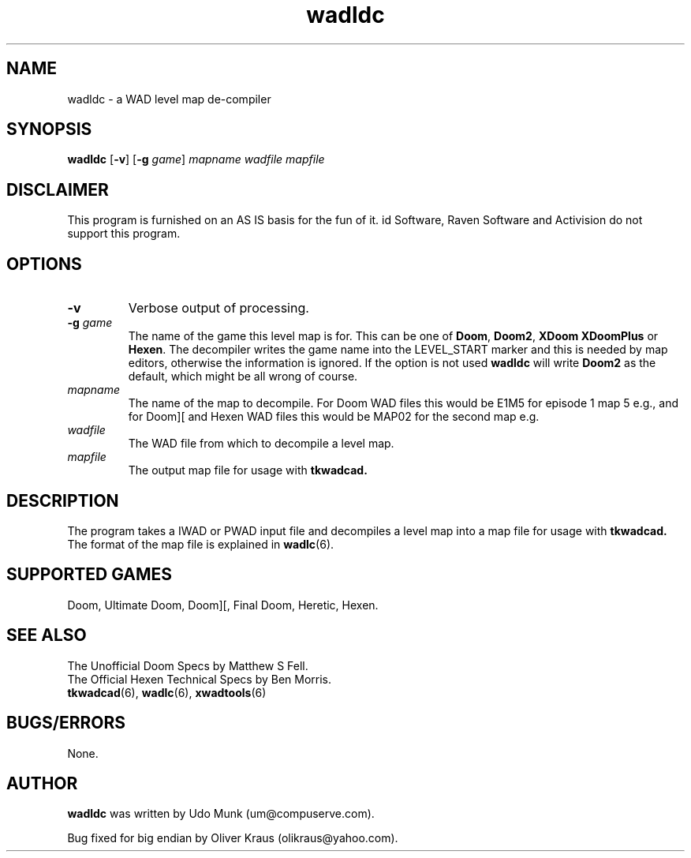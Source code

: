 .TH wadldc 6 "23 January 2000"

.SH NAME
wadldc \- a WAD level map de-compiler

.SH SYNOPSIS
.BR wadldc " [" \-v "] [" "\-g \fIgame\fR" ]
.I mapname wadfile mapfile

.SH DISCLAIMER
This program is furnished on an AS IS basis for the fun of it.
id Software, Raven Software and Activision do not support this program.

.SH OPTIONS
.TP
.B \-v
Verbose output of processing.
.TP
.BR \-g " \fIgame\fR"
The name of the game this level map is for. This can be one of \fBDoom\fR,
\fBDoom2\fR, \fBXDoom\fR \fBXDoomPlus\fR or \fBHexen\fR. The decompiler
writes the game name into the LEVEL_START marker and this is needed by map
editors, otherwise the information is ignored. If the option is not used
.B wadldc
will write \fBDoom2\fR as the default, which might be all wrong of course.
.TP
.I mapname
The name of the map to decompile. For Doom WAD files this would be
E1M5 for episode 1 map 5 e.g., and for Doom][ and Hexen WAD files this would
be MAP02 for the second map e.g.
.TP
.I wadfile
The WAD file from which to decompile a level map.
.TP
.I mapfile
The output map file for usage with
.B tkwadcad.

.SH DESCRIPTION
The program takes a IWAD or PWAD input file and decompiles a level map into
a map file for usage with
.B tkwadcad.
The format of the map file is explained in \fBwadlc\fR(6).

.SH SUPPORTED GAMES
Doom, Ultimate Doom, Doom][, Final Doom, Heretic, Hexen.

.SH SEE ALSO
The Unofficial Doom Specs by Matthew S Fell.
.br
The Official Hexen Technical Specs by Ben Morris.
.br
.BR tkwadcad "(6), "
.BR wadlc "(6), "
.BR xwadtools (6)

.SH BUGS/ERRORS
None.

.SH AUTHOR
.B wadldc
was written by Udo Munk (um@compuserve.com).
.LP
Bug fixed for big endian by Oliver Kraus (olikraus@yahoo.com).
